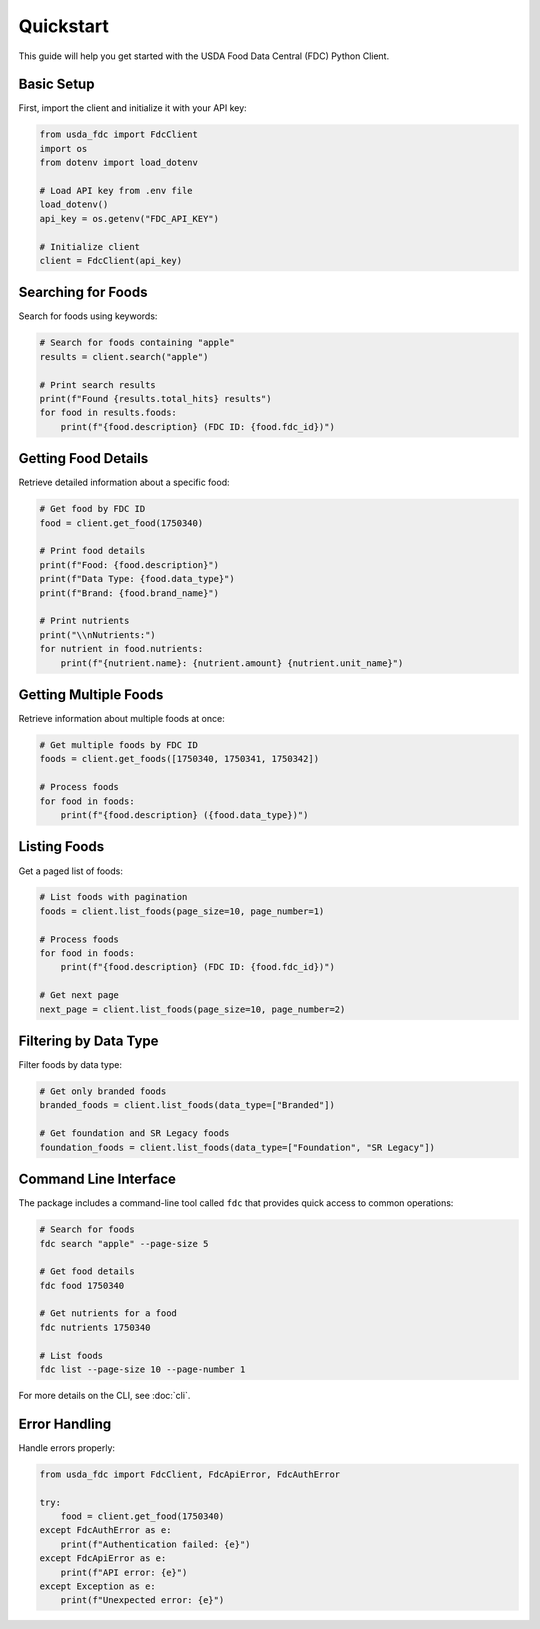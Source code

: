 Quickstart
==========

This guide will help you get started with the USDA Food Data Central (FDC) Python Client.

Basic Setup
----------

First, import the client and initialize it with your API key:

.. code-block:: python

   from usda_fdc import FdcClient
   import os
   from dotenv import load_dotenv
   
   # Load API key from .env file
   load_dotenv()
   api_key = os.getenv("FDC_API_KEY")
   
   # Initialize client
   client = FdcClient(api_key)

Searching for Foods
-----------------

Search for foods using keywords:

.. code-block:: python

   # Search for foods containing "apple"
   results = client.search("apple")
   
   # Print search results
   print(f"Found {results.total_hits} results")
   for food in results.foods:
       print(f"{food.description} (FDC ID: {food.fdc_id})")

Getting Food Details
-----------------

Retrieve detailed information about a specific food:

.. code-block:: python

   # Get food by FDC ID
   food = client.get_food(1750340)
   
   # Print food details
   print(f"Food: {food.description}")
   print(f"Data Type: {food.data_type}")
   print(f"Brand: {food.brand_name}")
   
   # Print nutrients
   print("\\nNutrients:")
   for nutrient in food.nutrients:
       print(f"{nutrient.name}: {nutrient.amount} {nutrient.unit_name}")

Getting Multiple Foods
-------------------

Retrieve information about multiple foods at once:

.. code-block:: python

   # Get multiple foods by FDC ID
   foods = client.get_foods([1750340, 1750341, 1750342])
   
   # Process foods
   for food in foods:
       print(f"{food.description} ({food.data_type})")

Listing Foods
-----------

Get a paged list of foods:

.. code-block:: python

   # List foods with pagination
   foods = client.list_foods(page_size=10, page_number=1)
   
   # Process foods
   for food in foods:
       print(f"{food.description} (FDC ID: {food.fdc_id})")

   # Get next page
   next_page = client.list_foods(page_size=10, page_number=2)

Filtering by Data Type
-------------------

Filter foods by data type:

.. code-block:: python

   # Get only branded foods
   branded_foods = client.list_foods(data_type=["Branded"])
   
   # Get foundation and SR Legacy foods
   foundation_foods = client.list_foods(data_type=["Foundation", "SR Legacy"])

Command Line Interface
--------------------

The package includes a command-line tool called ``fdc`` that provides quick access to common operations:

.. code-block:: bash

   # Search for foods
   fdc search "apple" --page-size 5
   
   # Get food details
   fdc food 1750340
   
   # Get nutrients for a food
   fdc nutrients 1750340
   
   # List foods
   fdc list --page-size 10 --page-number 1

For more details on the CLI, see :doc:`cli`.

Error Handling
------------

Handle errors properly:

.. code-block:: python

   from usda_fdc import FdcClient, FdcApiError, FdcAuthError
   
   try:
       food = client.get_food(1750340)
   except FdcAuthError as e:
       print(f"Authentication failed: {e}")
   except FdcApiError as e:
       print(f"API error: {e}")
   except Exception as e:
       print(f"Unexpected error: {e}")